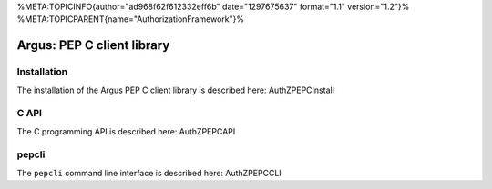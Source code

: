 %META:TOPICINFO{author="ad968f62f612332eff6b" date="1297675637"
format="1.1" version="1.2"}%
%META:TOPICPARENT{name="AuthorizationFramework"}%

Argus: PEP C client library
===========================

Installation
------------

The installation of the Argus PEP C client library is described here:
AuthZPEPCInstall

C API
-----

The C programming API is described here: AuthZPEPCAPI

pepcli
------

The ``pepcli`` command line interface is described here: AuthZPEPCCLI
